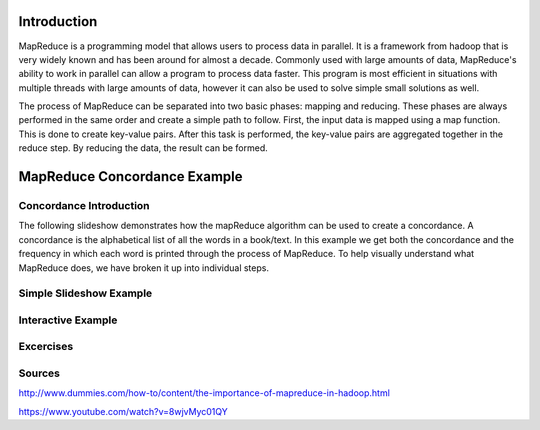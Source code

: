 .. This file is part of the OpenDSA eTextbook project. See
.. http://algoviz.org/OpenDSA for more details.
.. Copyright (c) 2012-13 by the OpenDSA Project Contributors, and
.. distributed under an MIT open source license.

.. avmetadata:: 
   :author: Ani Thomas, Logan Trost, Randy Nimmer

============================================================
Introduction
============================================================

MapReduce is a programming model that allows users to process data in parallel. It is a framework from hadoop that is very widely known and has been around for almost a decade. Commonly used with large amounts of data, MapReduce's ability to work in parallel can allow a program to process data faster. This program is most efficient in situations with multiple threads with large amounts of data, however it can also be used to solve simple small solutions as well.

The process of MapReduce can be separated into two basic phases: mapping and reducing. These phases are always performed in the same order and create a simple path to follow. First, the input data is mapped using a map function. This is done to create key-value pairs. After this task is performed, the key-value pairs are aggregated together in the reduce step. By reducing the data, the result can be formed.


============================================================
MapReduce Concordance Example
============================================================
Concordance Introduction
-----------------------

The following slideshow demonstrates how the mapReduce algorithm can be used to create a concordance. A concordance is the alphabetical list of all the words in a book/text. In this example we get both the concordance and the frequency in which each word is printed through the process of MapReduce. To help visually understand what MapReduce does, we have broken it up into individual steps.


Simple Slideshow Example
-----------------------

.. inlineav:: 1 ss
   :output: show


.. odsascript:: AV/Development/MapReduce/1.js


Interactive Example
-----------------------

.. avembed:: AV/Development/cs342_uwosh2.html ss


.. odsascript:: AV/Development/cs342_uwosh2.js



Excercises
-----------------------
.. avembed:: Exercises/Development/MapReduceEx.html ka

.. odsascript:: Excercises/Development/MapReduceEx.js

Sources
-----------------------
http://www.dummies.com/how-to/content/the-importance-of-mapreduce-in-hadoop.html

https://www.youtube.com/watch?v=8wjvMyc01QY
